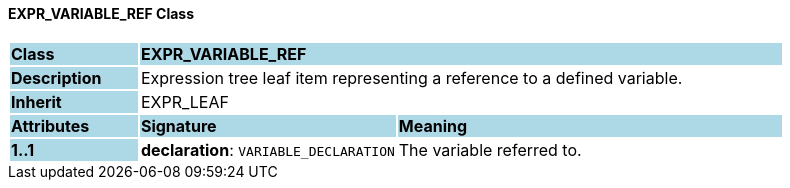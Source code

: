 ==== EXPR_VARIABLE_REF Class

[cols="^1,2,3"]
|===
|*Class*
{set:cellbgcolor:lightblue}
2+^|*EXPR_VARIABLE_REF*

|*Description*
{set:cellbgcolor:lightblue}
2+|Expression tree leaf item representing a reference to a defined variable.
{set:cellbgcolor!}

|*Inherit*
{set:cellbgcolor:lightblue}
2+|EXPR_LEAF
{set:cellbgcolor!}

|*Attributes*
{set:cellbgcolor:lightblue}
^|*Signature*
^|*Meaning*

|*1..1*
{set:cellbgcolor:lightblue}
|*declaration*: `VARIABLE_DECLARATION`
{set:cellbgcolor!}
|The variable referred to.
|===
